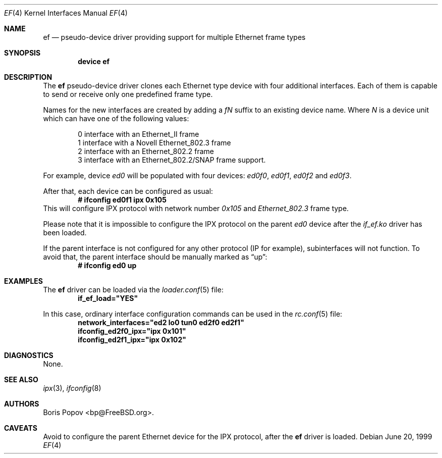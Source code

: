 .\"
.\" Copyright (c) 1999, Boris Popov
.\" All rights reserved.
.\"
.\" Redistribution and use in source and binary forms, with or without
.\" modification, are permitted provided that the following conditions
.\" are met:
.\" 1. Redistributions of source code must retain the above copyright
.\"    notice, this list of conditions and the following disclaimer.
.\" 2. Redistributions in binary form must reproduce the above copyright
.\"    notice, this list of conditions and the following disclaimer in the
.\"    documentation and/or other materials provided with the distribution.
.\"
.\" THIS SOFTWARE IS PROVIDED BY THE AUTHOR AND CONTRIBUTORS ``AS IS'' AND
.\" ANY EXPRESS OR IMPLIED WARRANTIES, INCLUDING, BUT NOT LIMITED TO, THE
.\" IMPLIED WARRANTIES OF MERCHANTABILITY AND FITNESS FOR A PARTICULAR PURPOSE
.\" ARE DISCLAIMED.  IN NO EVENT SHALL THE AUTHOR OR CONTRIBUTORS BE LIABLE
.\" FOR ANY DIRECT, INDIRECT, INCIDENTAL, SPECIAL, EXEMPLARY, OR CONSEQUENTIAL
.\" DAMAGES (INCLUDING, BUT NOT LIMITED TO, PROCUREMENT OF SUBSTITUTE GOODS
.\" OR SERVICES; LOSS OF USE, DATA, OR PROFITS; OR BUSINESS INTERRUPTION)
.\" HOWEVER CAUSED AND ON ANY THEORY OF LIABILITY, WHETHER IN CONTRACT, STRICT
.\" LIABILITY, OR TORT (INCLUDING NEGLIGENCE OR OTHERWISE) ARISING IN ANY WAY
.\" OUT OF THE USE OF THIS SOFTWARE, EVEN IF ADVISED OF THE POSSIBILITY OF
.\" SUCH DAMAGE.
.\"
.\" $FreeBSD: projects/armv6/share/man/man4/ef.4 208027 2010-05-13 12:07:55Z uqs $
.\"
.Dd June 20, 1999
.Dt EF 4
.Os
.Sh NAME
.Nm ef
.Nd "pseudo-device driver providing support for multiple Ethernet frame types"
.Sh SYNOPSIS
.Cd "device ef"
.Sh DESCRIPTION
The
.Nm
pseudo-device driver clones each Ethernet type device with four
additional interfaces.
Each of them is capable to send or receive only
one predefined frame type.
.Pp
Names for the new interfaces are created by adding a
.Ar fN
suffix to an existing device name.
Where
.Ar N
is a device unit which can have one of the following values:
.Bd -literal -offset indent
0     interface with an Ethernet_II frame
1     interface with a Novell Ethernet_802.3 frame
2     interface with an Ethernet_802.2 frame
3     interface with an Ethernet_802.2/SNAP frame support.
.Ed
.Pp
For example, device
.Ar ed0
will be populated with four devices:
.Ar ed0f0 ,
.Ar ed0f1 ,
.Ar ed0f2
and
.Ar ed0f3 .
.Pp
After that, each device can be configured as usual:
.Dl # ifconfig ed0f1 ipx 0x105
This will configure IPX protocol with network number
.Ar 0x105
and
.Ar Ethernet_802.3
frame type.
.Pp
Please note that it is impossible to configure the IPX protocol on the parent
.Ar ed0
device after the
.Ar if_ef.ko
driver has been loaded.
.Pp
If the parent interface is not configured for any other protocol
(IP for example), subinterfaces will not function.
To avoid that, the parent interface should be
manually marked as
.Dq up :
.Dl # ifconfig ed0 up
.Sh EXAMPLES
The
.Nm
driver can be loaded via the
.Xr loader.conf 5
file:
.Dl if_ef_load="YES"
.Pp
In this case, ordinary interface configuration commands can be used
in the
.Xr rc.conf 5
file:
.Dl network_interfaces="ed2 lo0 tun0 ed2f0 ed2f1"
.Dl ifconfig_ed2f0_ipx="ipx 0x101"
.Dl ifconfig_ed2f1_ipx="ipx 0x102"
.Sh DIAGNOSTICS
None.
.Sh SEE ALSO
.Xr ipx 3 ,
.Xr ifconfig 8
.Sh AUTHORS
.An Boris Popov Aq bp@FreeBSD.org .
.Sh CAVEATS
Avoid to configure the parent Ethernet device for the IPX protocol, after the
.Nm
driver is loaded.
